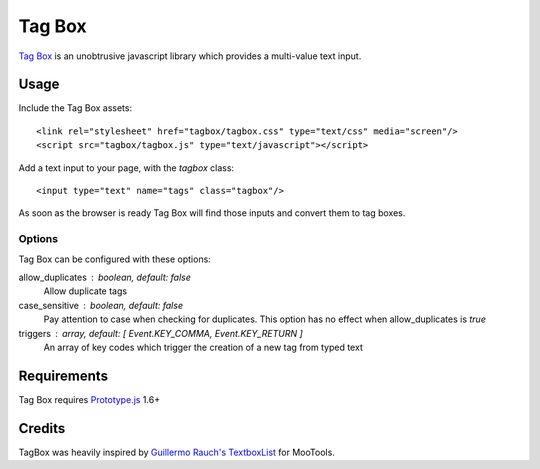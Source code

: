 =======
Tag Box
=======

`Tag Box`_ is an unobtrusive javascript library which provides a
multi-value text input.

Usage
=====

Include the Tag Box assets::

    <link rel="stylesheet" href="tagbox/tagbox.css" type="text/css" media="screen"/>
    <script src="tagbox/tagbox.js" type="text/javascript"></script>

Add a text input to your page, with the `tagbox` class::

    <input type="text" name="tags" class="tagbox"/>

As soon as the browser is ready Tag Box will find those inputs and convert
them to tag boxes.

Options
-------

Tag Box can be configured with these options:

allow_duplicates : boolean, default: false
  Allow duplicate tags

case_sensitive : boolean, default: false
  Pay attention to case when checking for duplicates. This option has no
  effect when allow_duplicates is `true`

triggers : array, default: [ Event.KEY_COMMA, Event.KEY_RETURN ]
  An array of key codes which trigger the creation of a new tag from typed
  text

Requirements
============

Tag Box requires `Prototype.js`_ 1.6+

Credits
=======

TagBox was heavily inspired by `Guillermo Rauch's TextboxList`_ for MooTools.

.. _`Tag Box`: http://rfletcher.github.com/tagbox/
.. _`Prototype.js`: http://prototypejs.org/
.. _`Guillermo Rauch's TextboxList`: http://devthought.com/blog/projects-news/2008/01/textboxlist-fancy-facebook-like-dynamic-inputs/